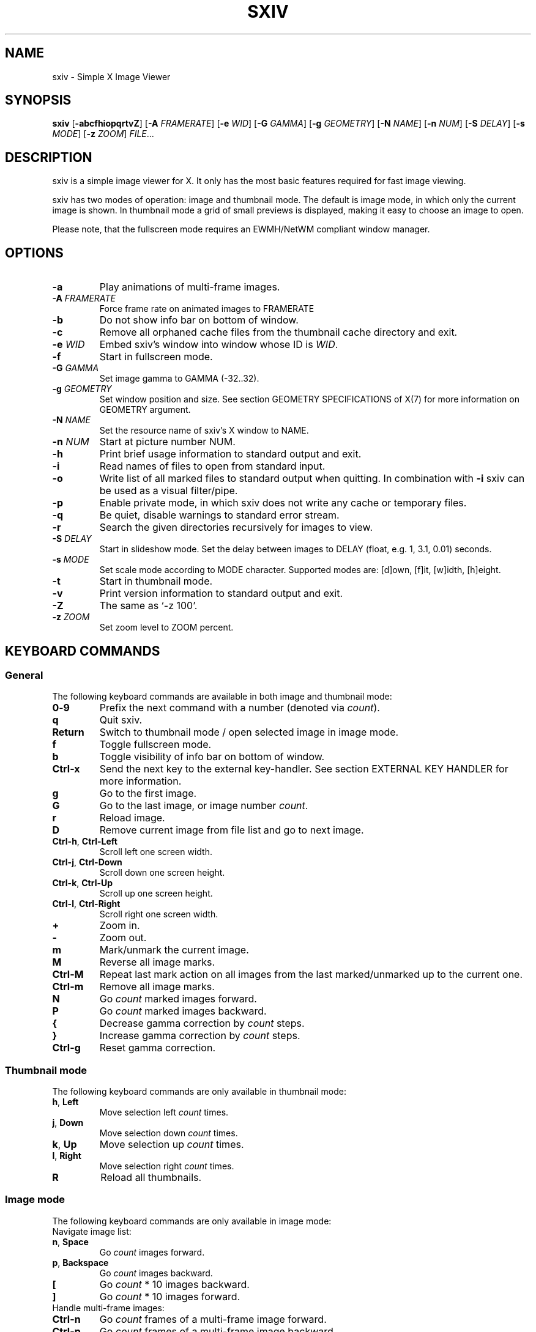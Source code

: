 .TH SXIV 1 sxiv\-VERSION
.SH NAME
sxiv \- Simple X Image Viewer
.SH SYNOPSIS
.B sxiv
.RB [ \-abcfhiopqrtvZ ]
.RB [ \-A
.IR FRAMERATE ]
.RB [ \-e
.IR WID ]
.RB [ \-G
.IR GAMMA ]
.RB [ \-g
.IR GEOMETRY ]
.RB [ \-N
.IR NAME ]
.RB [ \-n
.IR NUM ]
.RB [ \-S
.IR DELAY ]
.RB [ \-s
.IR MODE ]
.RB [ \-z
.IR ZOOM ]
.IR FILE ...
.SH DESCRIPTION
sxiv is a simple image viewer for X. It only has the most basic features
required for fast image viewing.
.P
sxiv has two modes of operation: image and thumbnail mode. The default is image
mode, in which only the current image is shown. In thumbnail mode a grid of 
small previews is displayed, making it easy to choose an image to open.
.P
Please note, that the fullscreen mode requires an EWMH/NetWM compliant window
manager.
.SH OPTIONS
.TP
.B \-a
Play animations of multi-frame images.
.TP
.BI "\-A " FRAMERATE
Force frame rate on animated images to FRAMERATE
.TP
.B \-b
Do not show info bar on bottom of window.
.TP
.B \-c
Remove all orphaned cache files from the thumbnail cache directory and exit.
.TP
.BI "\-e " WID
Embed sxiv's window into window whose ID is
.IR WID .
.TP
.B \-f
Start in fullscreen mode.
.TP
.BI "\-G " GAMMA
Set image gamma to GAMMA (-32..32).
.TP
.BI "\-g " GEOMETRY
Set window position and size. See section GEOMETRY SPECIFICATIONS of X(7) for
more information on GEOMETRY argument.
.TP
.BI "\-N " NAME
Set the resource name of sxiv's X window to NAME.
.TP
.BI "\-n " NUM
Start at picture number NUM.
.TP
.B \-h
Print brief usage information to standard output and exit.
.TP
.B \-i
Read names of files to open from standard input.
.TP
.B \-o
Write list of all marked files to standard output when quitting. In combination
with
.B \-i
sxiv can be used as a visual filter/pipe.
.TP
.B \-p
Enable private mode, in which sxiv does not write any cache or temporary files.
.TP
.B \-q
Be quiet, disable warnings to standard error stream.
.TP
.B \-r
Search the given directories recursively for images to view.
.TP
.BI "\-S " DELAY
Start in slideshow mode. Set the delay between images to DELAY (float, e.g. 1, 3.1, 0.01) seconds.
.TP
.BI "\-s " MODE
Set scale mode according to MODE character. Supported modes are: [d]own, 
[f]it, [w]idth, [h]eight.
.TP
.B \-t
Start in thumbnail mode.
.TP
.B \-v
Print version information to standard output and exit.
.TP
.B \-Z
The same as `\-z 100'.
.TP
.BI "\-z " ZOOM
Set zoom level to ZOOM percent.
.SH KEYBOARD COMMANDS
.SS General
The following keyboard commands are available in both image and thumbnail mode:
.TP
.BR 0 \- 9
Prefix the next command with a number (denoted via
.IR count ).
.TP
.B q
Quit sxiv.
.TP
.B Return
Switch to thumbnail mode / open selected image in image mode.
.TP
.B f
Toggle fullscreen mode.
.TP
.B b
Toggle visibility of info bar on bottom of window.
.TP
.B Ctrl-x
Send the next key to the external key-handler. See section EXTERNAL KEY HANDLER
for more information.
.TP
.B g
Go to the first image.
.TP
.B G
Go to the last image, or image number
.IR count .
.TP
.B r
Reload image.
.TP
.B D
Remove current image from file list and go to next image.
.TP
.BR Ctrl-h ", " Ctrl-Left
Scroll left one screen width.
.TP
.BR Ctrl-j ", " Ctrl-Down
Scroll down one screen height.
.TP
.BR Ctrl-k ", " Ctrl-Up
Scroll up one screen height.
.TP
.BR Ctrl-l ", " Ctrl-Right
Scroll right one screen width.
.TP
.BR +
Zoom in.
.TP
.B \-
Zoom out.
.TP
.B m
Mark/unmark the current image.
.TP
.B M
Reverse all image marks.
.TP
.B Ctrl-M
Repeat last mark action on all images from the last marked/unmarked up to the
current one.
.TP
.B Ctrl-m
Remove all image marks.
.TP
.B N
Go
.I count
marked images forward.
.TP
.B P
Go
.I count
marked images backward.
.TP
.B {
Decrease gamma correction by
.I count
steps.
.TP
.B }
Increase gamma correction by
.I count
steps.
.TP
.B Ctrl-g
Reset gamma correction.
.SS Thumbnail mode
The following keyboard commands are only available in thumbnail mode:
.TP
.BR h ", " Left
Move selection left
.I count
times.
.TP
.BR j ", " Down
Move selection down
.I count
times.
.TP
.BR k ", " Up
Move selection up
.I count
times.
.TP
.BR l ", " Right
Move selection right
.I count
times.
.TP
.B R
Reload all thumbnails.
.SS Image mode
The following keyboard commands are only available in image mode:
.TP
Navigate image list:
.TP
.BR n ", " Space
Go
.I count
images forward.
.TP
.BR p ", " Backspace
Go
.I count
images backward.
.TP
.B [
Go
.I count
* 10 images backward.
.TP
.B ]
Go
.I count
* 10 images forward.
.TP
Handle multi-frame images:
.TP
.B Ctrl-n
Go
.I count
frames of a multi-frame image forward.
.TP
.B Ctrl-p
Go
.I count
frames of a multi-frame image backward.
.TP
.B Ctrl-Space
Play/stop animations of multi-frame images.
.TP
Panning:
.TP
.BR h ", " Left
Scroll image 1/5 of window width or
.I count
pixel left.
.TP
.BR j ", " Down
Scroll image 1/5 of window height or
.I count
pixel down.
.TP
.BR k ", " Up
Scroll image 1/5 of window height or
.I count
pixel up.
.TP
.BR l ", " Right
Scroll image 1/5 of window width or
.I count
pixel right.
.TP
.B H
Scroll to left image edge.
.TP
.B J
Scroll to bottom image edge.
.TP
.B K
Scroll to top image edge.
.TP
.B L
Scroll to right image edge.
.TP
Zooming:
.TP
.B =
Set zoom level to 100%, or
.IR count %.
.TP
.B w
Set zoom level to 100%, but fit large images into window.
.TP
.B W
Fit image to window.
.TP
.B e
Fit image to window width.
.TP
.B E
Fit image to window height.
.TP
Rotation:
.TP
.B <
Rotate image counter-clockwise by 90 degrees.
.TP
.B >
Rotate image clockwise by 90 degrees.
.TP
.B ?
Rotate image by 180 degrees.
.TP
Flipping:
.TP
.B |
Flip image horizontally.
.TP
.B _
Flip image vertically.
.TP
Miscellaneous:
.TP
.B a
Toggle anti-aliasing.
.TP
.B A
Toggle visibility of alpha-channel, i.e. image transparency.
.TP
.B s
Toggle slideshow mode and/or set the delay between images to
.I count (integer prefix only)
seconds.
.SH MOUSE COMMANDS
The following mouse mappings are available in image mode:
.TP
General:
.TP
.B Button3
Switch to thumbnail mode.
.TP
Navigate image list:
.TP
.B Button1
Go to the next image if the mouse cursor is in the right part of the window or
to the previous image if it is in the left part.
.TP
Panning:
.TP
.B Button2
Pan the image according to the mouse cursor position in the window while
keeping this button pressed down.
.TP
Zooming:
.TP
.B ScrollUp
Zoom in.
.TP
.B ScrollDown
Zoom out.
.SH STATUS BAR
The information displayed on the left side of the status bar can be replaced
with the output of a user-provided script, which is called by sxiv whenever an
image gets loaded. The path of this script is
.I $XDG_CONFIG_HOME/sxiv/exec/image-info
and the arguments given to it are: 1) path to image file, 2) image width,
3) image height.
.P
There is also an example script installed together with sxiv as
.IR PREFIX/share/sxiv/exec/image-info .
.SH EXTERNAL KEY HANDLER
Additional external keyboard commands can be defined using a handler program
located in
.IR $XDG_CONFIG_HOME/sxiv/exec/key-handler .
The handler is invoked by pressing
.BR Ctrl-x .
The next key combo is passed as its first argument. Passed via stdin are the
images to act upon, one path per line: all marked images, if in thumbnail mode
and at least one image has been marked, otherwise the current image.
sxiv(1) will block until the handler terminates. It then checks which images
have been modified and reloads them.

The key combo argument has the following form: "[C-][M-][S-]KEY",
where C/M/S indicate Ctrl/Meta(Alt)/Shift modifier states and KEY is the X
keysym as listed in /usr/include/X11/keysymdef.h without the "XK_" prefix.

There is also an example script installed together with sxiv as
.IR PREFIX/share/sxiv/exec/key-handler .
.SH THUMBNAIL CACHING
sxiv stores all thumbnails under
.IR $XDG_CACHE_HOME/sxiv/ .
.P
Use the command line option
.I \-c
to remove all orphaned cache files. Additionally, run the following command
afterwards inside the cache directory to remove empty subdirectories:
.P
.RS
find . \-depth \-type d \-empty ! \-name '.' \-exec rmdir {} \\;
.RE
.SH AUTHOR
.EX
Bert Muennich   <ber.t at posteo.de>
.EE
.SH CONTRIBUTORS
.EX
Bastien Dejean  <nihilhill at gmail.com>
Dave Reisner    <d at falconindy.com>
Fung SzeTat     <sthorde at gmail.com>
Max Voit        <mvdev at with-eyes.net>
.EE
.SH HOMEPAGE
.EX
https://github.com/muennich/sxiv
.EE
.SH SEE ALSO
.BR feh (1),
.BR qiv (1)
